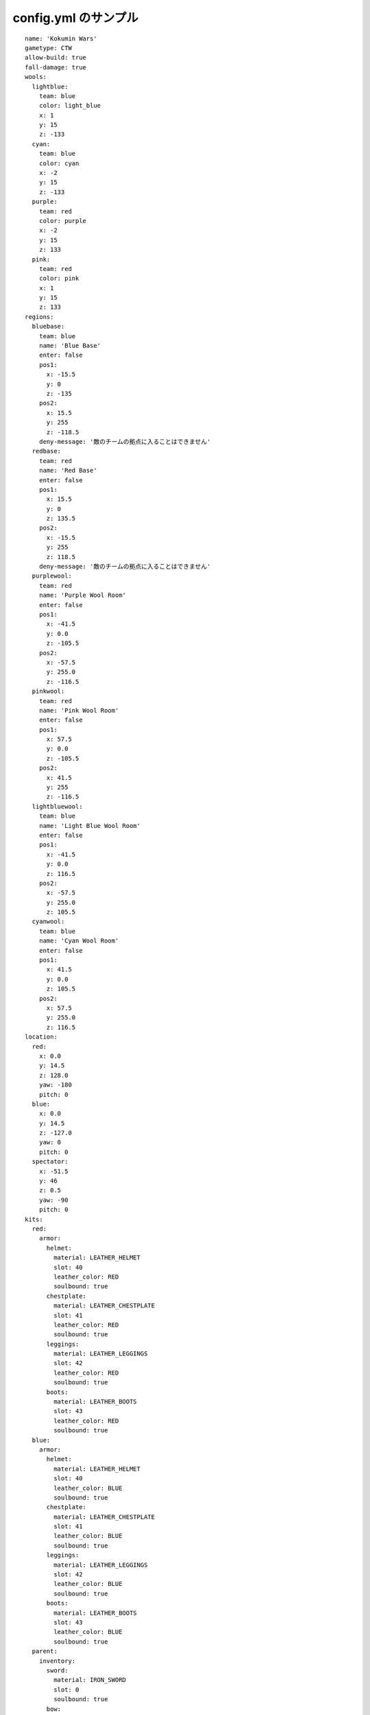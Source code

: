 config.yml のサンプル
=======================

::

	name: 'Kokumin Wars'
	gametype: CTW
	allow-build: true
	fall-damage: true
	wools:
	  lightblue:
	    team: blue
	    color: light_blue
	    x: 1
	    y: 15
	    z: -133
	  cyan:
	    team: blue
	    color: cyan
	    x: -2
	    y: 15
	    z: -133
	  purple:
	    team: red
	    color: purple
	    x: -2
	    y: 15
	    z: 133
	  pink:
	    team: red
	    color: pink
	    x: 1
	    y: 15
	    z: 133
	regions:
	  bluebase:
	    team: blue
	    name: 'Blue Base'
	    enter: false
	    pos1:
	      x: -15.5
	      y: 0
	      z: -135
	    pos2:
	      x: 15.5
	      y: 255
	      z: -118.5
	    deny-message: '敵のチームの拠点に入ることはできません'
	  redbase:
	    team: red
	    name: 'Red Base'
	    enter: false
	    pos1:
	      x: 15.5
	      y: 0
	      z: 135.5
	    pos2:
	      x: -15.5
	      y: 255
	      z: 118.5
	    deny-message: '敵のチームの拠点に入ることはできません'
	  purplewool:
	    team: red
	    name: 'Purple Wool Room'
	    enter: false
	    pos1:
	      x: -41.5
	      y: 0.0
	      z: -105.5
	    pos2:
	      x: -57.5
	      y: 255.0
	      z: -116.5
	  pinkwool:
	    team: red
	    name: 'Pink Wool Room'
	    enter: false
	    pos1:
	      x: 57.5
	      y: 0.0
	      z: -105.5
	    pos2:
	      x: 41.5
	      y: 255
	      z: -116.5
	  lightbluewool:
	    team: blue
	    name: 'Light Blue Wool Room'
	    enter: false
	    pos1:
	      x: -41.5
	      y: 0.0
	      z: 116.5
	    pos2:
	      x: -57.5
	      y: 255.0
	      z: 105.5
	  cyanwool:
	    team: blue
	    name: 'Cyan Wool Room'
	    enter: false
	    pos1:
	      x: 41.5
	      y: 0.0
	      z: 105.5
	    pos2:
	      x: 57.5
	      y: 255.0
	      z: 116.5
	location:
	  red:
	    x: 0.0
	    y: 14.5
	    z: 128.0
	    yaw: -180
	    pitch: 0
	  blue:
	    x: 0.0
	    y: 14.5
	    z: -127.0
	    yaw: 0
	    pitch: 0
	  spectator:
	    x: -51.5
	    y: 46
	    z: 0.5
	    yaw: -90
	    pitch: 0
	kits:
	  red:
	    armor:
	      helmet:
	        material: LEATHER_HELMET
	        slot: 40
	        leather_color: RED
	        soulbound: true
	      chestplate:
	        material: LEATHER_CHESTPLATE
	        slot: 41
	        leather_color: RED
	        soulbound: true
	      leggings:
	        material: LEATHER_LEGGINGS
	        slot: 42
	        leather_color: RED
	        soulbound: true
	      boots:
	        material: LEATHER_BOOTS
	        slot: 43
	        leather_color: RED
	        soulbound: true
	  blue:
	    armor:
	      helmet:
	        material: LEATHER_HELMET
	        slot: 40
	        leather_color: BLUE
	        soulbound: true
	      chestplate:
	        material: LEATHER_CHESTPLATE
	        slot: 41
	        leather_color: BLUE
	        soulbound: true
	      leggings:
	        material: LEATHER_LEGGINGS
	        slot: 42
	        leather_color: BLUE
	        soulbound: true
	      boots:
	        material: LEATHER_BOOTS
	        slot: 43
	        leather_color: BLUE
	        soulbound: true
	  parent:
	    inventory:
	      sword:
	        material: IRON_SWORD
	        slot: 0
	        soulbound: true
	      bow:
	        material: BOW
	        slot: 1
	        soulbound: true
	      food:
	        material: BAKED_POTATO
	        slot: 2
	        amount: 16
	        soulbound: true
	      pickaxe:
	        material: DIAMOND_PICKAXE
	        slot: 3
	        soulbound: true
	      axe:
	        material: DIAMOND_AXE
	        slot: 4
	        soulbound: true
	      log:
	        material: LOG
	        slot: 5
	        amount: 32
	        soulbound: true
	      arrow:
	        material: ARROW
	        slot: 9
	        amount: 64
	        soulbound: true
	  kill-rewards:
	    gapple:
	      material: GOLDEN_APPLE
	      amount: 1
	      soulbound: false